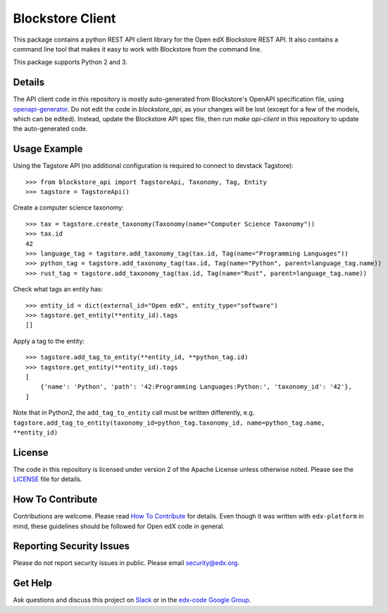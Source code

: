 Blockstore Client
=================

This package contains a python REST API client library for the Open edX Blockstore REST API. It also contains a command line tool that makes it easy to work with Blockstore from the command line.

This package supports Python 2 and 3.

Details
-------

The API client code in this repository is mostly auto-generated from Blockstore's OpenAPI specification file, using `openapi-generator <https://github.com/OpenAPITools/openapi-generator>`_. Do not edit the code in `blockstore_api`, as your changes will be lost (except for a few of the models, which can be edited). Instead, update the Blockstore API spec file, then run `make api-client` in this repository to update the auto-generated code.

Usage Example
-------------

Using the Tagstore API (no additional configuration is required to connect to devstack Tagstore)::

    >>> from blockstore_api import TagstoreApi, Taxonomy, Tag, Entity
    >>> tagstore = TagstoreApi()

Create a computer science taxonomy::

    >>> tax = tagstore.create_taxonomy(Taxonomy(name="Computer Science Taxonomy"))
    >>> tax.id
    42
    >>> language_tag = tagstore.add_taxonomy_tag(tax.id, Tag(name="Programming Languages"))
    >>> python_tag = tagstore.add_taxonomy_tag(tax.id, Tag(name="Python", parent=language_tag.name))
    >>> rust_tag = tagstore.add_taxonomy_tag(tax.id, Tag(name="Rust", parent=language_tag.name))

Check what tags an entity has::

    >>> entity_id = dict(external_id="Open edX", entity_type="software")
    >>> tagstore.get_entity(**entity_id).tags
    []

Apply a tag to the entity::

    >>> tagstore.add_tag_to_entity(**entity_id, **python_tag.id)
    >>> tagstore.get_entity(**entity_id).tags
    [
        {'name': 'Python', 'path': '42:Programming Languages:Python:', 'taxonomy_id': '42'},
    ]

Note that in Python2, the ``add_tag_to_entity`` call must be written differently, e.g. ``tagstore.add_tag_to_entity(taxonomy_id=python_tag.taxonomy_id, name=python_tag.name, **entity_id)``

License
-------

The code in this repository is licensed under version 2 of the Apache License unless otherwise noted. Please see the `LICENSE <LICENSE>`_ file for details.

How To Contribute
-----------------

Contributions are welcome. Please read `How To Contribute <https://github.com/edx/edx-platform/blob/master/CONTRIBUTING.rst>`_ for details. Even though it was written with ``edx-platform`` in mind, these guidelines should be followed for Open edX code in general.

Reporting Security Issues
-------------------------

Please do not report security issues in public. Please email security@edx.org.

Get Help
--------

Ask questions and discuss this project on `Slack <https://openedx.slack.com/messages/general/>`_ or in the `edx-code Google Group <https://groups.google.com/forum/#!forum/edx-code>`_.
